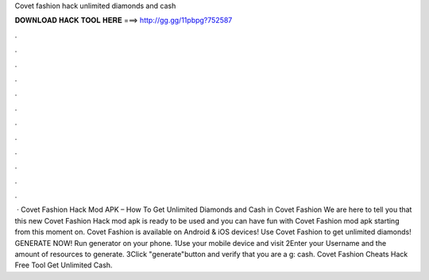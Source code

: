 Covet fashion hack unlimited diamonds and cash

𝐃𝐎𝐖𝐍𝐋𝐎𝐀𝐃 𝐇𝐀𝐂𝐊 𝐓𝐎𝐎𝐋 𝐇𝐄𝐑𝐄 ===> http://gg.gg/11pbpg?752587

.

.

.

.

.

.

.

.

.

.

.

.

 · Covet Fashion Hack Mod APK – How To Get Unlimited Diamonds and Cash in Covet Fashion We are here to tell you that this new Covet Fashion Hack mod apk is ready to be used and you can have fun with Covet Fashion mod apk starting from this moment on. Covet Fashion is available on Android & iOS devices! Use Covet Fashion to get unlimited diamonds! GENERATE NOW! Run generator on your phone. 1Use your mobile device and visit  2Enter your Username and the amount of resources to generate. 3Click "generate"button and verify that you are a g: cash. Covet Fashion Cheats Hack Free Tool Get Unlimited Cash.